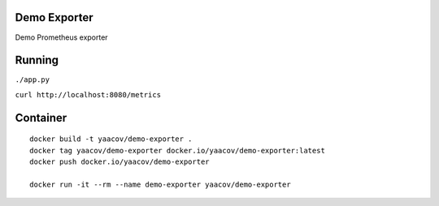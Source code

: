 Demo Exporter
=============

Demo Prometheus exporter

Running
=======
``./app.py``

``curl http://localhost:8080/metrics``

Container
=========

::

    docker build -t yaacov/demo-exporter .
    docker tag yaacov/demo-exporter docker.io/yaacov/demo-exporter:latest
    docker push docker.io/yaacov/demo-exporter

    docker run -it --rm --name demo-exporter yaacov/demo-exporter
